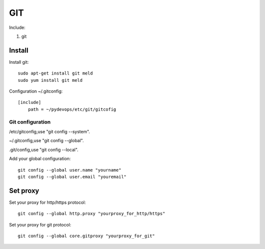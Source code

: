 .. _git:

GIT
===

Include:

1. git

Install
-------

Install git::

    sudo apt-get install git meld
    sudo yum install git meld

Configuration ~/.gitconfig::

    [include]
        path = ~/pydevops/etc/git/gitcofig

Git configuration
^^^^^^^^^^^^^^^^^

/etc/gitconfig,use "git config --system".

~/.gitconfig,use "git config --global".

.git/config,use "git config --local".

Add your global configuration::

    git config --global user.name "yourname"
    git config --global user.email "youremail"

Set proxy
---------

Set your proxy for http/https protocol::

    git config --global http.proxy "yourproxy_for_http/https"

Set your proxy for git protocol::

    git config --global core.gitproxy "yourproxy_for_git"
